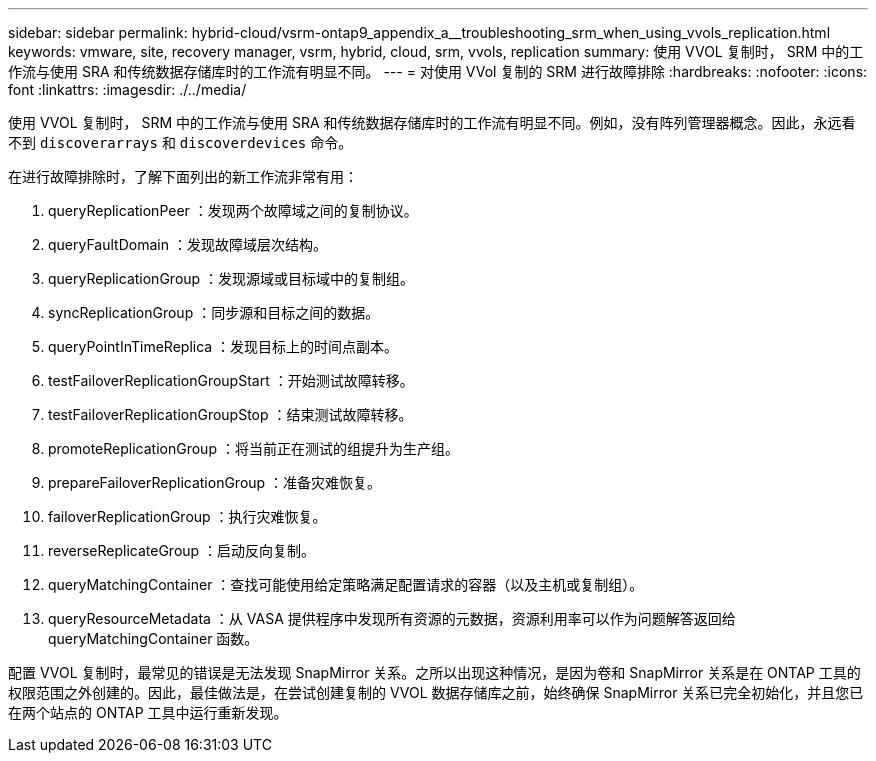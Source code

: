 ---
sidebar: sidebar 
permalink: hybrid-cloud/vsrm-ontap9_appendix_a__troubleshooting_srm_when_using_vvols_replication.html 
keywords: vmware, site, recovery manager, vsrm, hybrid, cloud, srm, vvols, replication 
summary: 使用 VVOL 复制时， SRM 中的工作流与使用 SRA 和传统数据存储库时的工作流有明显不同。 
---
= 对使用 VVol 复制的 SRM 进行故障排除
:hardbreaks:
:nofooter: 
:icons: font
:linkattrs: 
:imagesdir: ./../media/


使用 VVOL 复制时， SRM 中的工作流与使用 SRA 和传统数据存储库时的工作流有明显不同。例如，没有阵列管理器概念。因此，永远看不到 `discoverarrays` 和 `discoverdevices` 命令。

在进行故障排除时，了解下面列出的新工作流非常有用：

. queryReplicationPeer ：发现两个故障域之间的复制协议。
. queryFaultDomain ：发现故障域层次结构。
. queryReplicationGroup ：发现源域或目标域中的复制组。
. syncReplicationGroup ：同步源和目标之间的数据。
. queryPointInTimeReplica ：发现目标上的时间点副本。
. testFailoverReplicationGroupStart ：开始测试故障转移。
. testFailoverReplicationGroupStop ：结束测试故障转移。
. promoteReplicationGroup ：将当前正在测试的组提升为生产组。
. prepareFailoverReplicationGroup ：准备灾难恢复。
. failoverReplicationGroup ：执行灾难恢复。
. reverseReplicateGroup ：启动反向复制。
. queryMatchingContainer ：查找可能使用给定策略满足配置请求的容器（以及主机或复制组）。
. queryResourceMetadata ：从 VASA 提供程序中发现所有资源的元数据，资源利用率可以作为问题解答返回给 queryMatchingContainer 函数。


配置 VVOL 复制时，最常见的错误是无法发现 SnapMirror 关系。之所以出现这种情况，是因为卷和 SnapMirror 关系是在 ONTAP 工具的权限范围之外创建的。因此，最佳做法是，在尝试创建复制的 VVOL 数据存储库之前，始终确保 SnapMirror 关系已完全初始化，并且您已在两个站点的 ONTAP 工具中运行重新发现。

